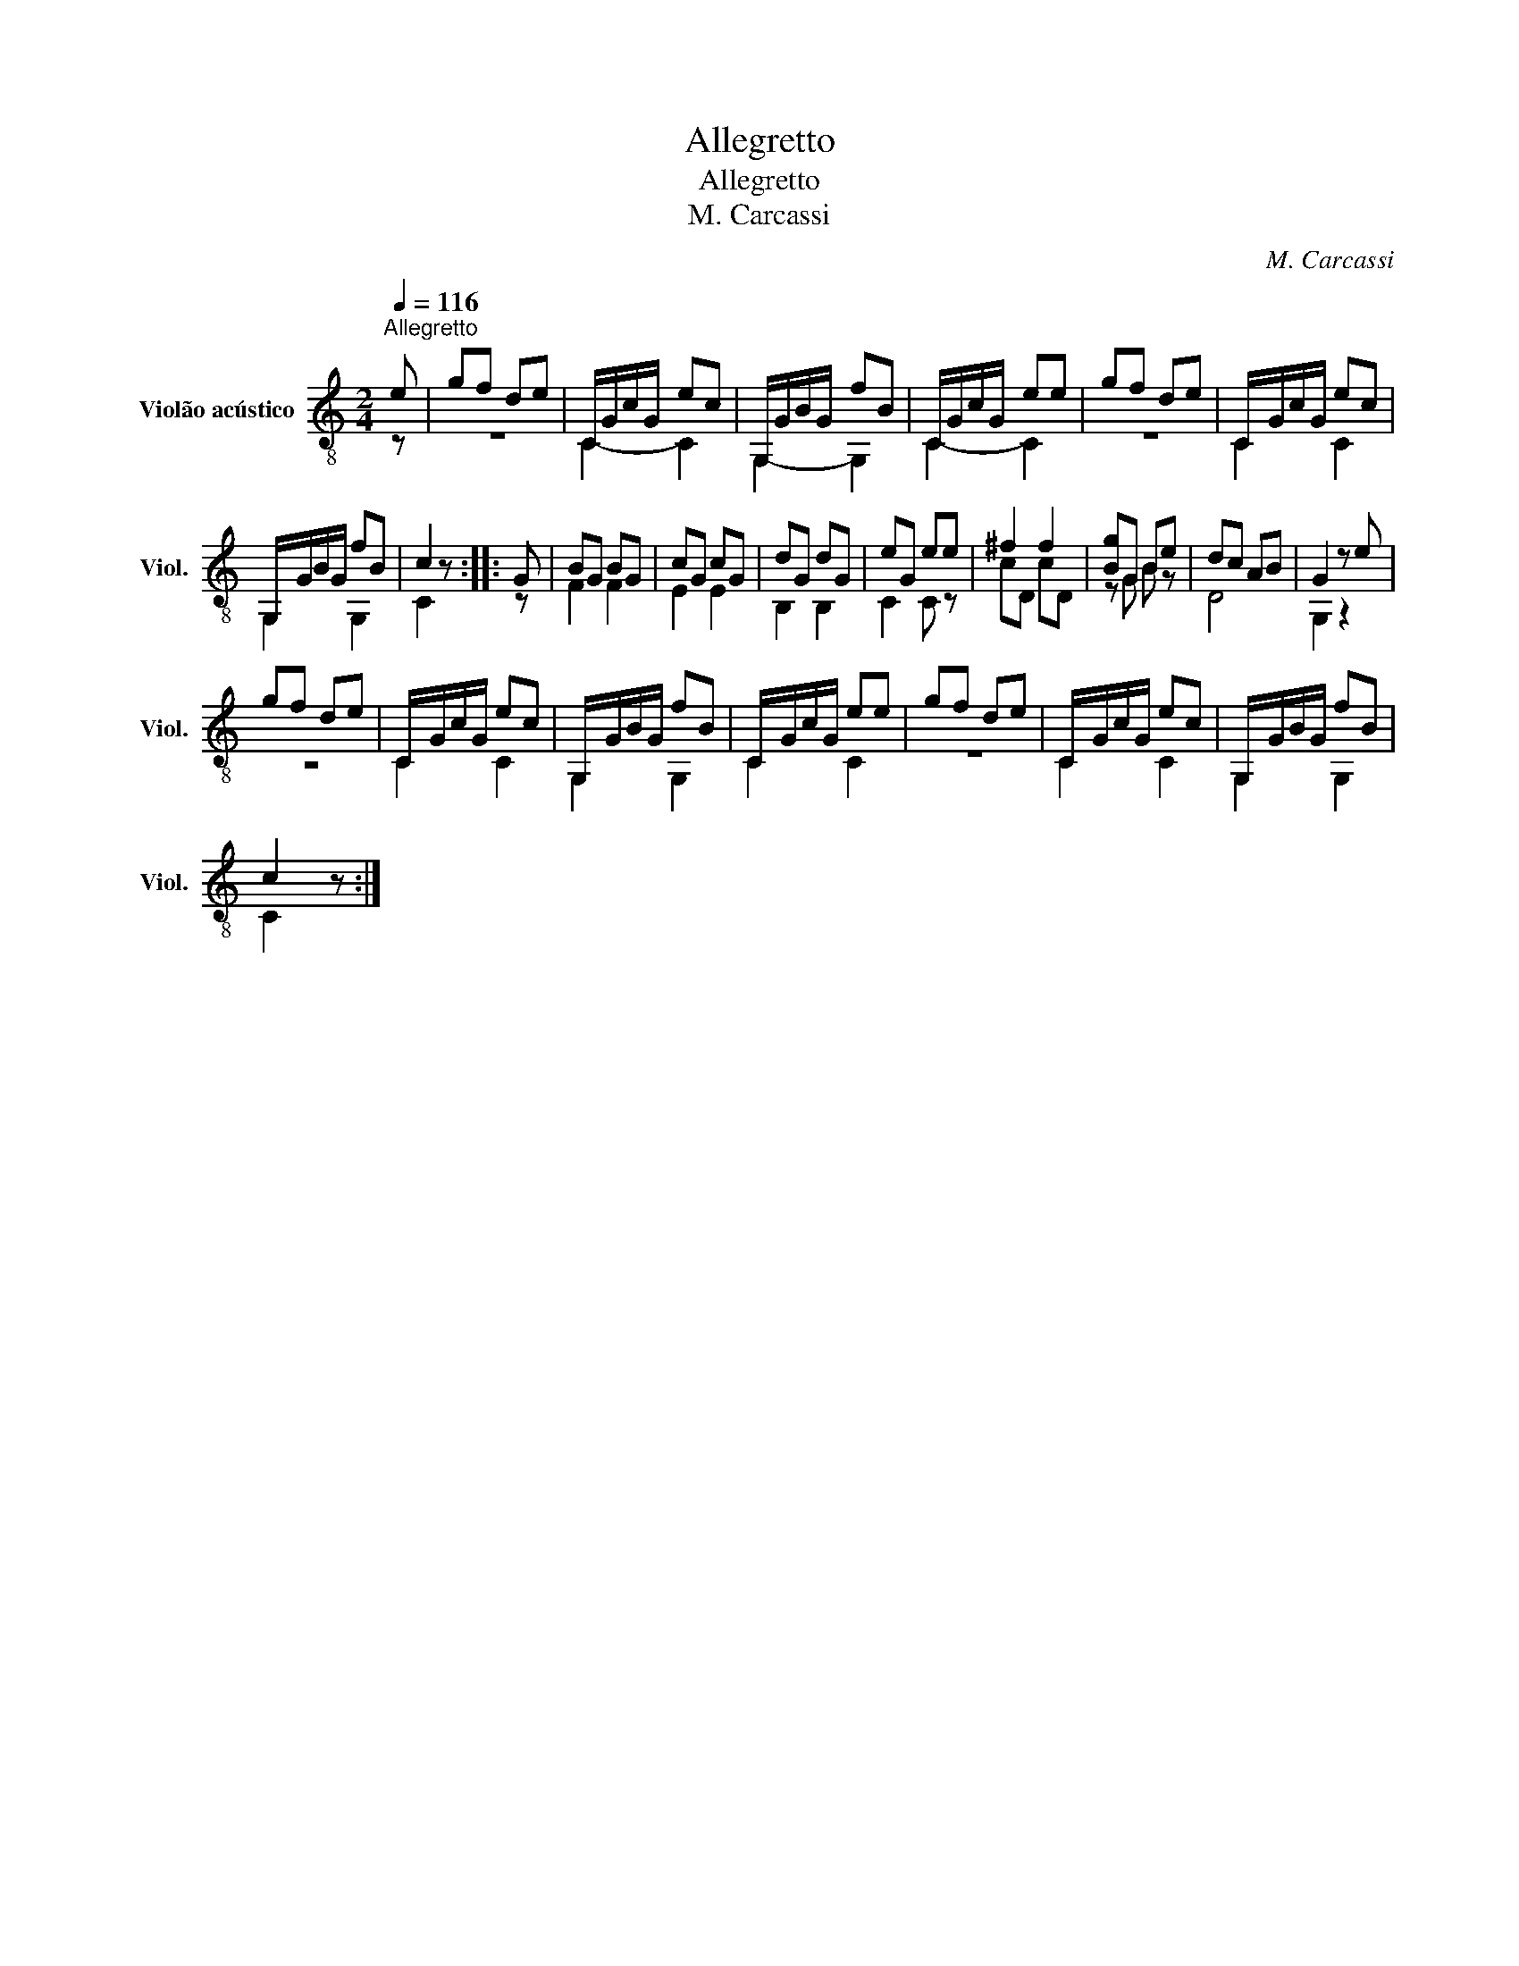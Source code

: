 X:1
T:Allegretto
T:Allegretto
T:M. Carcassi
C:M. Carcassi
%%score ( 1 2 )
L:1/8
Q:1/4=116
M:2/4
K:C
V:1 treble-8 nm="Violão acústico" snm="Viol."
V:2 treble-8 
V:1
"^Allegretto" e | gf de | C/G/c/G/ ec | G,/G/B/G/ fB | C/G/c/G/ ee | gf de | C/-G/c/G/ ec | %7
 G,/-G/B/G/ fB | c2 z :: G | BG BG | cG cG | dG dG | eG ee | ^f2 f2 | [Bg]G Be | dc AB | G2 z e | %18
 gf de | C/-G/c/G/ ec | G,/-G/B/G/ fB | C/-G/c/G/ ee | gf de | C/-G/c/G/ ec | G,/-G/B/G/ fB | %25
 c2 z :| %26
V:2
 z | z4 | C2- C2 | G,2- G,2 | C2- C2 | z4 | C2 C2 | G,2 G,2 | C2 z :: z | F2 F2 | E2 E2 | B,2 B,2 | %13
 C2 C z | cD cD | z G B z | D4 | G,2 z2 | z4 | C2 C2 | G,2 G,2 | C2 C2 | z4 | C2 C2 | G,2 G,2 | %25
 C2 z :| %26

